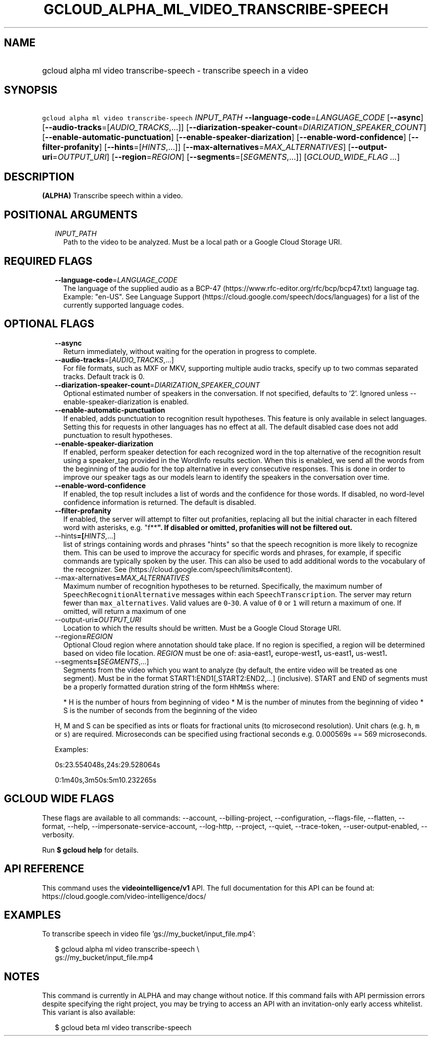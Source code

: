 
.TH "GCLOUD_ALPHA_ML_VIDEO_TRANSCRIBE\-SPEECH" 1



.SH "NAME"
.HP
gcloud alpha ml video transcribe\-speech \- transcribe speech in a video



.SH "SYNOPSIS"
.HP
\f5gcloud alpha ml video transcribe\-speech\fR \fIINPUT_PATH\fR \fB\-\-language\-code\fR=\fILANGUAGE_CODE\fR [\fB\-\-async\fR] [\fB\-\-audio\-tracks\fR=[\fIAUDIO_TRACKS\fR,...]] [\fB\-\-diarization\-speaker\-count\fR=\fIDIARIZATION_SPEAKER_COUNT\fR] [\fB\-\-enable\-automatic\-punctuation\fR] [\fB\-\-enable\-speaker\-diarization\fR] [\fB\-\-enable\-word\-confidence\fR] [\fB\-\-filter\-profanity\fR] [\fB\-\-hints\fR=[\fIHINTS\fR,...]] [\fB\-\-max\-alternatives\fR=\fIMAX_ALTERNATIVES\fR] [\fB\-\-output\-uri\fR=\fIOUTPUT_URI\fR] [\fB\-\-region\fR=\fIREGION\fR] [\fB\-\-segments\fR=[\fISEGMENTS\fR,...]] [\fIGCLOUD_WIDE_FLAG\ ...\fR]



.SH "DESCRIPTION"

\fB(ALPHA)\fR Transcribe speech within a video.



.SH "POSITIONAL ARGUMENTS"

.RS 2m
.TP 2m
\fIINPUT_PATH\fR
Path to the video to be analyzed. Must be a local path or a Google Cloud Storage
URI.


.RE
.sp

.SH "REQUIRED FLAGS"

.RS 2m
.TP 2m
\fB\-\-language\-code\fR=\fILANGUAGE_CODE\fR
The language of the supplied audio as a BCP\-47
(https://www.rfc\-editor.org/rfc/bcp/bcp47.txt) language tag. Example: "en\-US".
See Language Support (https://cloud.google.com/speech/docs/languages) for a list
of the currently supported language codes.


.RE
.sp

.SH "OPTIONAL FLAGS"

.RS 2m
.TP 2m
\fB\-\-async\fR
Return immediately, without waiting for the operation in progress to complete.

.TP 2m
\fB\-\-audio\-tracks\fR=[\fIAUDIO_TRACKS\fR,...]
For file formats, such as MXF or MKV, supporting multiple audio tracks, specify
up to two commas separated tracks. Default track is 0.

.TP 2m
\fB\-\-diarization\-speaker\-count\fR=\fIDIARIZATION_SPEAKER_COUNT\fR
Optional estimated number of speakers in the conversation. If not specified,
defaults to '2'. Ignored unless \-\-enable\-speaker\-diarization is enabled.

.TP 2m
\fB\-\-enable\-automatic\-punctuation\fR
If enabled, adds punctuation to recognition result hypotheses. This feature is
only available in select languages. Setting this for requests in other languages
has no effect at all. The default disabled case does not add punctuation to
result hypotheses.

.TP 2m
\fB\-\-enable\-speaker\-diarization\fR
If enabled, perform speaker detection for each recognized word in the top
alternative of the recognition result using a speaker_tag provided in the
WordInfo results section. When this is enabled, we send all the words from the
beginning of the audio for the top alternative in every consecutive responses.
This is done in order to improve our speaker tags as our models learn to
identify the speakers in the conversation over time.

.TP 2m
\fB\-\-enable\-word\-confidence\fR
If enabled, the top result includes a list of words and the confidence for those
words. If disabled, no word\-level confidence information is returned. The
default is disabled.

.TP 2m
\fB\-\-filter\-profanity\fR
If enabled, the server will attempt to filter out profanities, replacing all but
the initial character in each filtered word with asterisks, e.g. "f**\fB". If
disabled or omitted, profanities will not be filtered out.

.TP 2m
\fR\-\-hints\fB=[\fIHINTS\fR,...]
list of strings containing words and phrases "hints" so that the speech
recognition is more likely to recognize them. This can be used to improve the
accuracy for specific words and phrases, for example, if specific commands are
typically spoken by the user. This can also be used to add additional words to
the vocabulary of the recognizer. See
(https://cloud.google.com/speech/limits#content).

.TP 2m
\fR\-\-max\-alternatives\fB=\fIMAX_ALTERNATIVES\fR
Maximum number of recognition hypotheses to be returned. Specifically, the
maximum number of \f5SpeechRecognitionAlternative\fR messages within each
\f5SpeechTranscription\fR. The server may return fewer than
\f5max_alternatives\fR. Valid values are \f50\fR\-\f530\fR. A value of \f50\fR
or \f51\fR will return a maximum of one. If omitted, will return a maximum of
one

.TP 2m
\fR\-\-output\-uri\fB=\fIOUTPUT_URI\fR
Location to which the results should be written. Must be a Google Cloud Storage
URI.

.TP 2m
\fR\-\-region\fB=\fIREGION\fR
Optional Cloud region where annotation should take place. If no region is
specified, a region will be determined based on video file location.
\fIREGION\fR must be one of: \fRasia\-east1\fB, \fReurope\-west1\fB,
\fRus\-east1\fB, \fRus\-west1\fB.

.TP 2m
\fR\-\-segments\fB=[\fISEGMENTS\fR,...]
Segments from the video which you want to analyze (by default, the entire video
will be treated as one segment). Must be in the format
START1:END1[,START2:END2,...] (inclusive). START and END of segments must be a
properly formatted duration string of the form \f5HhMmSs\fR where:

.RS 2m
*  H is the number of hours from beginning of video
*  M is the number of minutes from the beginning of video
*  S is the number of seconds from the beginning of the video
.RE

H, M and S can be specified as ints or floats for fractional units (to
microsecond resolution). Unit chars (e.g. \f5h\fR, \f5m\fR or \f5s\fR) are
required. Microseconds can be specified using fractional seconds e.g. 0.000569s
== 569 microseconds.

Examples:

0s:23.554048s,24s:29.528064s

0:1m40s,3m50s:5m10.232265s


\fR
.RE
.sp

.SH "GCLOUD WIDE FLAGS"

These flags are available to all commands: \-\-account, \-\-billing\-project,
\-\-configuration, \-\-flags\-file, \-\-flatten, \-\-format, \-\-help,
\-\-impersonate\-service\-account, \-\-log\-http, \-\-project, \-\-quiet,
\-\-trace\-token, \-\-user\-output\-enabled, \-\-verbosity.

Run \fB$ gcloud help\fR for details.



.SH "API REFERENCE"

This command uses the \fBvideointelligence/v1\fR API. The full documentation for
this API can be found at: https://cloud.google.com/video\-intelligence/docs/



.SH "EXAMPLES"

To transcribe speech in video file 'gs://my_bucket/input_file.mp4':

.RS 2m
$ gcloud alpha ml video transcribe\-speech \e
    gs://my_bucket/input_file.mp4
.RE



.SH "NOTES"

This command is currently in ALPHA and may change without notice. If this
command fails with API permission errors despite specifying the right project,
you may be trying to access an API with an invitation\-only early access
whitelist. This variant is also available:

.RS 2m
$ gcloud beta ml video transcribe\-speech
.RE

